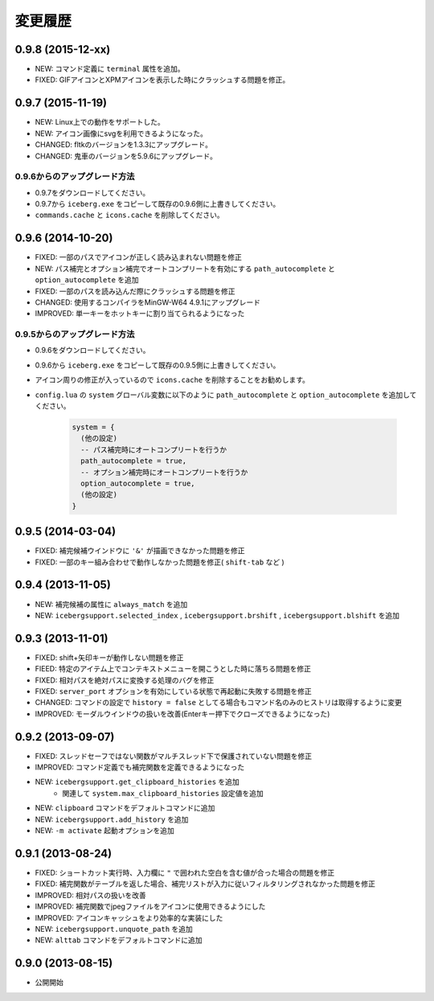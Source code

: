 変更履歴
=======================
0.9.8 (2015-12-xx)
-----------------------
- NEW: コマンド定義に ``terminal`` 属性を追加。
- FIXED: GIFアイコンとXPMアイコンを表示した時にクラッシュする問題を修正。

0.9.7 (2015-11-19)
-----------------------
- NEW: Linux上での動作をサポートした。
- NEW: アイコン画像にsvgを利用できるようになった。
- CHANGED: fltkのバージョンを1.3.3にアップグレード。
- CHANGED: 鬼車のバージョンを5.9.6にアップグレード。

0.9.6からのアップグレード方法
~~~~~~~~~~~~~~~~~~~~~~~~~~~~~~~~
- 0.9.7をダウンロードしてください。
- 0.9.7から ``iceberg.exe`` をコピーして既存の0.9.6側に上書きしてください。
- ``commands.cache`` と  ``icons.cache`` を削除してください。

0.9.6 (2014-10-20)
-----------------------
- FIXED: 一部のパスでアイコンが正しく読み込まれない問題を修正
- NEW: パス補完とオプション補完でオートコンプリートを有効にする ``path_autocomplete`` と ``option_autocomplete`` を追加
- FIXED: 一部のパスを読み込んだ際にクラッシュする問題を修正
- CHANGED: 使用するコンパイラをMinGW-W64 4.9.1にアップグレード
- IMPROVED: 単一キーをホットキーに割り当てられるようになった

0.9.5からのアップグレード方法
~~~~~~~~~~~~~~~~~~~~~~~~~~~~~~~~
- 0.9.6をダウンロードしてください。
- 0.9.6から ``iceberg.exe`` をコピーして既存の0.9.5側に上書きしてください。
- アイコン周りの修正が入っているので ``icons.cache`` を削除することをお勧めします。
- ``config.lua`` の ``system`` グローバル変数に以下のように ``path_autocomplete`` と ``option_autocomplete`` を追加してください。

    .. code-block:: lua

        system = {
          (他の設定)
          -- パス補完時にオートコンプリートを行うか
          path_autocomplete = true,
          -- オプション補完時にオートコンプリートを行うか
          option_autocomplete = true,
          (他の設定)
        }


0.9.5 (2014-03-04)
-----------------------
- FIXED: 補完候補ウインドウに ``'&'`` が描画できなかった問題を修正
- FIXED: 一部のキー組み合わせで動作しなかった問題を修正( ``shift-tab`` など )

0.9.4 (2013-11-05)
-----------------------
- NEW: 補完候補の属性に ``always_match`` を追加
- NEW: ``icebergsupport.selected_index`` , ``icebergsupport.brshift`` , ``icebergsupport.blshift`` を追加

0.9.3 (2013-11-01)
-----------------------
- FIXED: shift+矢印キーが動作しない問題を修正
- FIEED: 特定のアイテム上でコンテキストメニューを開こうとした時に落ちる問題を修正
- FIXED: 相対パスを絶対パスに変換する処理のバグを修正
- FIXED: ``server_port`` オプションを有効にしている状態で再起動に失敗する問題を修正
- CHANGED: コマンドの設定で ``history = false`` としてる場合もコマンド名のみのヒストリは取得するように変更
- IMPROVED: モーダルウインドウの扱いを改善(Enterキー押下でクローズできるようになった)

0.9.2 (2013-09-07)
-----------------------
- FIXED: スレッドセーフではない関数がマルチスレッド下で保護されていない問題を修正
- IMPROVED: コマンド定義でも補完関数を定義できるようになった
- NEW: ``icebergsupport.get_clipboard_histories`` を追加
    - 関連して ``system.max_clipboard_histories`` 設定値を追加
- NEW: ``clipboard`` コマンドをデフォルトコマンドに追加
- NEW: ``icebergsupport.add_history`` を追加
- NEW: ``-m activate`` 起動オプションを追加

0.9.1 (2013-08-24)
-----------------------
- FIXED: ショートカット実行時、入力欄に ``"`` で囲われた空白を含む値が合った場合の問題を修正
- FIXED: 補完関数がテーブルを返した場合、補完リストが入力に従いフィルタリングされなかった問題を修正
- IMPROVED: 相対パスの扱いを改善
- IMPROVED: 補完関数でjpegファイルをアイコンに使用できるようにした
- IMPROVED: アイコンキャッシュをより効率的な実装にした
- NEW: ``icebergsupport.unquote_path`` を追加
- NEW: ``alttab`` コマンドをデフォルトコマンドに追加

0.9.0 (2013-08-15)
-----------------------
- 公開開始
